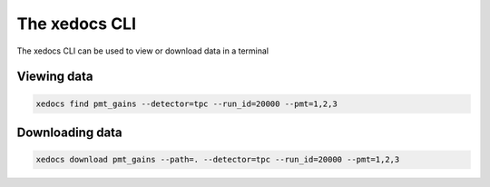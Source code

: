 The xedocs CLI
==============

The xedocs CLI can be used to view or download data in a terminal

Viewing data
------------

.. code-block:: bash

    xedocs find pmt_gains --detector=tpc --run_id=20000 --pmt=1,2,3

Downloading data
----------------

.. code-block:: bash

    xedocs download pmt_gains --path=. --detector=tpc --run_id=20000 --pmt=1,2,3



